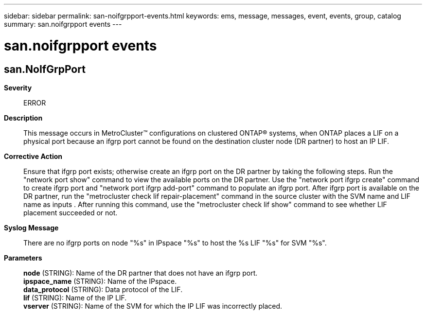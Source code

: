 ---
sidebar: sidebar
permalink: san-noifgrpport-events.html
keywords: ems, message, messages, event, events, group, catalog
summary: san.noifgrpport events
---

= san.noifgrpport events
:toclevels: 1
:hardbreaks:
:nofooter:
:icons: font
:linkattrs:
:imagesdir: ./media/

== san.NoIfGrpPort
*Severity*::
ERROR
*Description*::
This message occurs in MetroCluster(TM) configurations on clustered ONTAP(R) systems, when ONTAP places a LIF on a physical port because an ifgrp port cannot be found on the destination cluster node (DR partner) to host an IP LIF.
*Corrective Action*::
Ensure that ifgrp port exists; otherwise create an ifgrp port on the DR partner by taking the following steps. Run the "network port show" command to view the available ports on the DR partner. Use the "network port ifgrp create" command to create ifgrp port and "network port ifgrp add-port" command to populate an ifgrp port. After ifgrp port is available on the DR partner, run the "metrocluster check lif repair-placement" command in the source cluster with the SVM name and LIF name as inputs . After running this command, use the "metrocluster check lif show" command to see whether LIF placement succeeded or not.
*Syslog Message*::
There are no ifgrp ports on node "%s" in IPspace "%s" to host the %s LIF "%s" for SVM "%s".
*Parameters*::
*node* (STRING): Name of the DR partner that does not have an ifgrp port.
*ipspace_name* (STRING): Name of the IPspace.
*data_protocol* (STRING): Data protocol of the LIF.
*lif* (STRING): Name of the IP LIF.
*vserver* (STRING): Name of the SVM for which the IP LIF was incorrectly placed.
